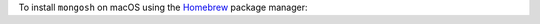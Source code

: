To install ``mongosh`` on macOS using the `Homebrew
<https://docs.brew.sh/Installation>`__ package manager:

.. procedure::
   :style: normal

   .. step:: Install Homebrew.

      If Homebrew is not already installed, refer to the `Homebrew
      <https://brew.sh/>`__ website to install Homebrew on macOS.

   .. step:: Install the ``mongosh`` package.

      To install ``mongosh``, run this command from the terminal:

      .. code-block:: sh

         brew install mongosh

